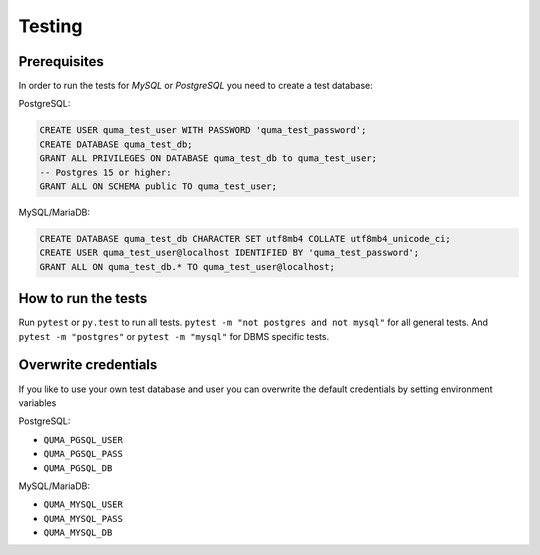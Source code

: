 =======
Testing
=======

Prerequisites
-------------

In order to run the tests for *MySQL* or *PostgreSQL*
you need to create a test database:

PostgreSQL:

.. code-block:: sql

    CREATE USER quma_test_user WITH PASSWORD 'quma_test_password';
    CREATE DATABASE quma_test_db;
    GRANT ALL PRIVILEGES ON DATABASE quma_test_db to quma_test_user;
    -- Postgres 15 or higher:
    GRANT ALL ON SCHEMA public TO quma_test_user;

MySQL/MariaDB:

.. code-block:: sql

    CREATE DATABASE quma_test_db CHARACTER SET utf8mb4 COLLATE utf8mb4_unicode_ci;
    CREATE USER quma_test_user@localhost IDENTIFIED BY 'quma_test_password';
    GRANT ALL ON quma_test_db.* TO quma_test_user@localhost;

How to run the tests
--------------------

Run ``pytest`` or ``py.test`` to run all tests.
``pytest -m "not postgres and not mysql"`` for all general
tests. And ``pytest -m "postgres"`` or ``pytest -m "mysql"``
for DBMS specific tests.

Overwrite credentials
---------------------

If you like to use your own test database and user you can overwrite
the default credentials by setting environment variables

PostgreSQL:

* ``QUMA_PGSQL_USER``
* ``QUMA_PGSQL_PASS``
* ``QUMA_PGSQL_DB``

MySQL/MariaDB:

* ``QUMA_MYSQL_USER``
* ``QUMA_MYSQL_PASS``
* ``QUMA_MYSQL_DB``

